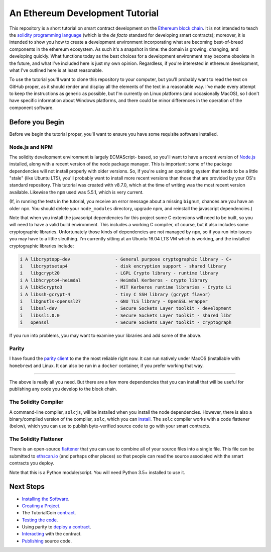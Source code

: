 An Ethereum Development Tutorial
================================

This repository is a short tutorial on smart contract development on the
`Ethereum block chain <https://ethereum.org/>`__. It is not intended to teach
the `solidity programming  language <https://solidity.readthedocs.io/en/develop/>`__
(which is the *de facto* standard for developing smart contracts); moreover, it is
intended to show you how to create
a development environment incorporating what are becoming best-of-breed components
in the ethereum ecosystem. As such it's a snapshot in time: the domain is growing,
changing, and developing quickly. What functions today as the best choices
for a development environment may become obsolete in the future, and what I've
included here is just my own opinion. Regardless, if you're interested in
ethereum development, what I've outlined here is at least reasonable.

To use the tutorial you'll want to clone this repository to your computer, but
you'll probably want to read the text on GitHub proper, as it should render and
display all the elements of the text in a reasonable way. I've made every attempt
to keep the instructions as generic as possible, but I'm currently on Linux
platforms (and occasionally MacOS),
so I don't have specific information about Windows platforms, and there could be
minor differences in the operation of the component software.

Before you Begin
----------------

Before we begin the tutorial proper, you'll want to ensure you have some requisite
software installed.

Node.js and NPM
...............

The solidity development environment is largely ECMAScript- based, so you'll want to
have a recent version of `Node.js <https://nodejs.org/en/>`__ installed, along with
a recent version of the node package manager. This is important: some of the
package dependencies will not install properly with older versions. So, if you're
using an operating system that tends to be a little "stale" (like Ubuntu LTS),
you'll probably want to install more recent versions than those that are provided
by your OS's standard repository. This tutorial was created with v8.7.0, which
at the time of writing was the most recent version available. Likewise the ``npm``
used was 5.5.1, which is very current.

(If, in running the tests in the tutorial, you receive an error message about a
missing ``bignum``, chances are you have an older ``npm``. You should delete
your ``node_modules`` directory, upgrade npm, and reinstall the javascript
dependencies.)

Note that when you install the javascript dependencies for this project some
C extensions will need to be built, so you will need to have a valid
build environment. This includes a working C compiler, of course, but it also
includes some cryptographic libraries. Unfortunately those kinds of
dependencies are not managed by ``npm``, so if you run into issues you may
have to a little sleuthing. I'm currently sitting at an Ubuntu 16.04 LTS VM
which is working, and the installed cryptographic libraries include:

.. code::

  i A libcryptopp-dev                 - General purpose cryptographic library - C+
  i   libcryptsetup4                  - disk encryption support - shared library
  i   libgcrypt20                     - LGPL Crypto library - runtime library
  i A libhcrypto4-heimdal             - Heimdal Kerberos - crypto library
  i A libk5crypto3                    - MIT Kerberos runtime libraries - Crypto Li
  i A libssh-gcrypt-4                 - tiny C SSH library (gcrypt flavor)
  i   libgnutls-openssl27             - GNU TLS library - OpenSSL wrapper
  i   libssl-dev                      - Secure Sockets Layer toolkit - development
  i   libssl1.0.0                     - Secure Sockets Layer toolkit - shared libr
  i   openssl                         - Secure Sockets Layer toolkit - cryptograph

If you run into problems, you may want to examine your libraries and add some of the
above.

Parity
......

I have found the `parity client <https://parity.io/>`__ to me the most reliable
right now. It can run natively under MacOS (installable with ``homebrew``) and
Linux. It can also be run in a ``docker`` container, if you prefer working that
way.

------

The above is really all you need. But there are a few more dependencies that you can
install that will be useful for publishing any code you develop to the block
chain.

The Solidity Compiler
.....................

A command-line compiler, ``solcjs``, will be installed when you install the
node dependencies. However, there is also a binary/compiled version of the
compiler, ``solc``, which you can `install
<http://solidity.readthedocs.io/en/develop/installing-solidity.html>`__. The
``solc`` compiler works with a code flattener (below), which you can
use to publish byte-verified source code to go with your smart contracts.

The Solidity Flattener
......................

There is an open-source `flattener <https://github.com/BlockCatIO/solidity-flattener>`__
that you can use to combine all of your source files into a single file. This file
can be submitted to `ethscan.io <https://ethscan.io>`__ (and perhaps other
places) so that people can read the source associated with the smart contracts
you deploy.

Note that this is a Python module/script. You will need Python 3.5+ installed to
use it.

Next Steps
----------

* `Installing the Software <documentation/software>`__.
* `Creating a Project <documentation/creating>`__.
* The TutorialCoin `contract <documentation/contract>`__.
* `Testing the code <documentation/testing>`__.
* Using parity to `deploy a contract <documentation/deploy>`__.
* `Interacting <documentation/interact>`__ with the contract.
* `Publishing <documentation/publish>`__ source code.
